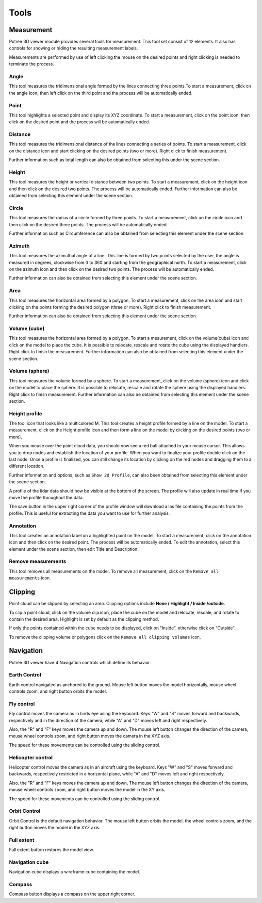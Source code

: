 Tools
+++++++++++
Measurement
==================================
.. image:: /images/Tools.png
   :align: center
   

Potree 3D viewer module provides several tools for measurement. This tool set consist of 12 elements. It also has controls for showing or hiding the resulting measurement labels.

Measurements are performed by use of left clicking the mouse on the desired points and right clicking is needed to terminate the process.

 
Angle
------------------------       
.. image:: /images/angle.png
   :width: 100

This tool measures the tridimensional angle formed by the lines connecting three points.To start a measurement, click on the angle icon, then left click on the third point and the process will be automatically ended.


.. raw:: html

  <center>
    <video controls src="../_static/Angle.mp4" width ="500" height="300"></video>
  </center>



Point
------------------------
.. image:: /images/point.png
   :width: 100

This tool highlights a selected point and display its XYZ coordinate. To start a measurement, click on the point icon, then click on the desired point and the process will be automatically ended. 


.. raw:: html

  <center>
    <video controls src="../_static/Point.mp4" width ="500" height="300"></video>
  </center>



Distance
------------------------
.. image:: /images/distance.png
   :width: 100

This tool measures the tridimensional distance of the lines connecting a series of points. To start a measurement, click on the distance icon and start clicking on the desired points (two or more). Right click to finish measurement.

Further information such as total length can also be obtained from selecting this under the scene section.


.. raw:: html

  <center>
    <video controls src="../_static/Distance.mp4" width ="500" height="300></video>
  </center>




Height
----------------------
.. image:: /images/height.png
   :width: 100

This tool measures the height or vertical distance between two points. To start a measurement, click on the height icon and then click on the desired two points. The process will be automatically ended. 
Further information can also be obtained from selecting this element under the scene section.

.. raw:: html

  <center>
    <video controls src="../_static/Height.mp4" width ="500" height="300"></video>
  </center>





Circle
-----------------
.. image:: /images/circle.png
   :width: 100

This tool measures the radius of a circle formed by three points. To start a measurement, click on the circle icon and then click on the desired three points. The process will be automatically ended. 

Further information such as Circumference can also be obtained from selecting this element under the scene section.

.. raw:: html

  <center>
    <video controls src="../_static/Circle.mp4" width ="500" height="300"></video>
  </center>





Azimuth
-------------------
This tool measures the azimuthal angle of a line. This line is formed by two points selected by the user, the angle is measured in degrees, clockwise from 0 to 360 and starting from the geographical north. To start a measurement, click on the azimuth icon and then click on the desired two points. The process will be automatically ended. 

Further information can also be obtained from selecting this element under the scene section.


.. raw:: html

  <center>
    <video controls src="../_static/Azimuth.mp4" width ="500" height="300"></video>
  </center>



Area
---------------------

This tool measures the horizontal area formed by a polygon. To start a measurement, click on the area icon and start clicking on the points forming the desired polygon (three or more). Right click to finish measurement. 

Further information can also be obtained from selecting this element under the scene section.

.. raw:: html

  <center>
    <video controls src="../_static/Area.mp4" width ="500" height="300"></video>
  </center>

 
Volume (cube)
---------------------

This tool measures the horizontal area formed by a polygon. To start a meaurement, click on the volume(cube) icon and click on the model to place the cube. It is possible to relocate, rescale and rotate the cube using the displayed handlers. Right click to finish the measurement.
Further information can also be obtained from selecting this element under the scene section.

.. raw:: html

  <center>
    <video controls src="../_static/Volume_cube.mp4" width ="500" height="300"></video>
  </center>



Volume (sphere)
-----------------------
This tool measures the volume formed by a sphere. To start a measurement, click on the volume (sphere) icon and click on the model to place the sphere. It is possible to relocate, rescale and rotate the sphere using the displayed handlers. Right click to finish measurement. 
Further information can also be obtained from selecting this element under the scene section.

.. raw:: html

  <center>
    <video controls src="../_static/Volume_sphere.mp4" width ="500" height="300"></video>
  </center>



Height profile
---------------------------
The tool icon that looks like a multicolored M.
This tool creates a height profile formed by a line on the model. To start a measurement, click on the Height profile icon and then form a line on the model by clicking on the desired points (two or more). 

When you mouse over the point cloud data, you should now see a red ball attached to your mouse cursor. This allows you to drop nodes and establish the location of your profile. When you want to finalize your profile double click on the last node. Once a profile is finalized, you can still change its location by clicking on the red nodes and dragging them to a different location.

Further information and options, such as ``Show 2d Profile``, can also been obtained from selecting this element under the scene section.

A profile of the lidar data should now be visible at the bottom of the screen. The profile will also update in real time if you move the profile throughout the data.

The save button in the upper right corner of the profile window will download a las file containing the points from the profile. This is useful for extracting the data you want to use for further analysis.

.. raw:: html

  <center>
    <video controls src="../_static/Height_profile.mp4" width ="500" height="300"></video>
  </center>




Annotation
---------------------------------

This tool creates an annotation label on a highlighted point on the model. To start a measurement, click on the annotation icon and then click on the desired point. The process will be automatically ended. To edit the annotation, select this element under the scene section, then edit Title and Description.

.. raw:: html

  <center>
    <video controls src="../_static/Annotation.mp4" width ="500" height="300"></video>
  </center>


Remove measurements
----------------------------------

This tool removes all measurements on the model. To remove all measurement, click on the ``Remove all measurements``  icon.



Clipping
==================================
Point cloud can be clipped by selecting an area. Clipping options include **None / Highlight / Inside /outside**.

To clip a point cloud, click on the volume clip icon, place the cube on the model and relocate, rescale, and rotate to contain the desired area. Highlight is set by default as the clipping method. 

If only the points contained within the cube needs to be displayed, click on "Inside", otherwise click on "Outside".

To remove the clipping volume or polygons click on the ``Remove all clipping volumes`` icon.


.. raw:: html

  <center>
    <video controls src="../_static/Clipping.mp4" width ="500" height="300"></video>
  </center>



Navigation
==================================
Potree 3D viewer have 4 Navigation controls which define its behavior.

Earth Control
----------------------------------
.. image:: /images/earth_controls_1.png
   :width: 100

Earth control navigated as anchored to the ground. Mouse left button moves the model horizontally, mouse wheel controls zoom, and right button orbits the model.

.. raw:: html

  <center>
    <video controls src="../_static/earthcontrol.mp4" width ="500" height="300"></video>
  </center>

Fly control
----------------------------------
Fly control moves the camera as in birds eye using the keyboard. Keys "W" and "S" moves forward and backwards, respectively and in the direction of the camera, while "A" and "D" moves left and right respectively. 

Also, the "R" and "F" keys moves the camera up and down. The mouse left button changes the direction of the camera, mouse wheel controls zoom, and right button moves the camera in the XYZ axis.

The speed for these movements can be controlled using the sliding control.

.. raw:: html

  <center>
    <video controls src="../_static/flycontrol.mp4" width ="500" height="300"></video>
  </center>



Helicopter control
--------------------
.. image:: /images/helicopter_controls.png
   :width: 100
   
Helicopter control moves the camera as in an aircraft using the keyboard. Keys "W" and "S" moves forward and backwards, respectively restricted in a horizontal plane, while "A" and "D" moves left and right respectively. 

Also, the "R" and "F" keys moves the camera up and down. The mouse left button changes the direction of the camera, mouse wheel controls zoom, and right button moves the model in the XY axis.

The speed for these movements can be controlled using the sliding control.

Orbit Control
------------------------
.. image:: /images/orbit_controls.png
   :width: 100

Orbit Control is the default navigation behavior. The mouse left button orbits the model, the wheel controls zoom, and the right button moves the model in the XYZ axis.

.. raw:: html

  <center>
    <video controls src="../_static/orbitcontrol.mp4" width ="500" height="300"></video>
  </center>

Full extent
---------------------
Full extent button restores the model view.

Navigation cube
------------------------
Navigation cube displays a wireframe cube containing the model.

Compass
-------------------------
Compass button displays a compass on the upper right corner.



